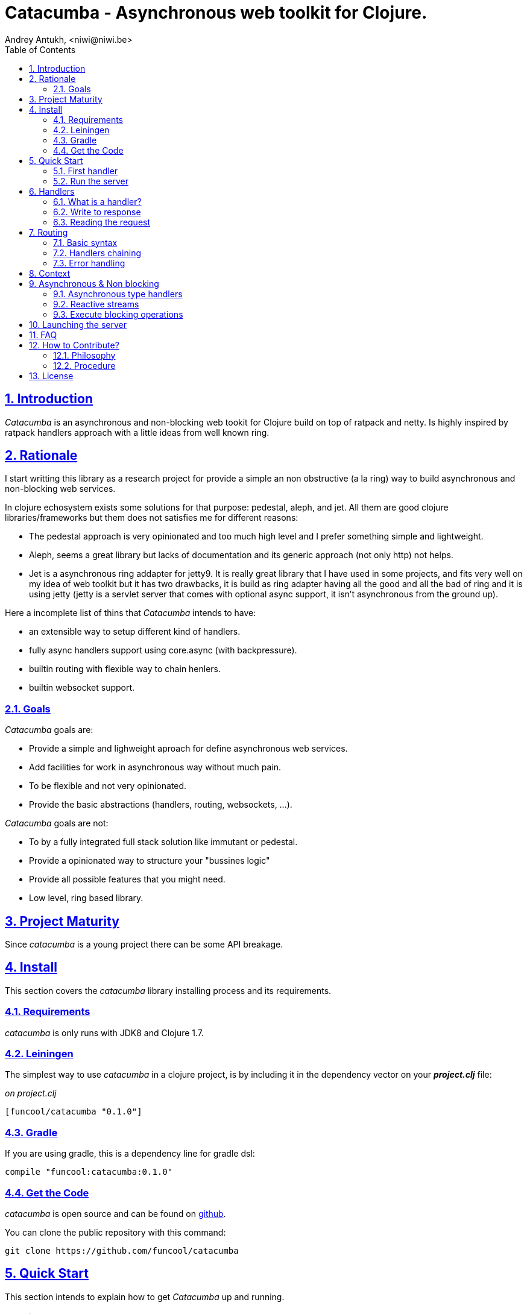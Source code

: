 = Catacumba - Asynchronous web toolkit for Clojure.
Andrey Antukh, <niwi@niwi.be>
:toc: left
:numbered:
:source-highlighter: pygments
:pygments-style: friendly
:sectlinks:

== Introduction

_Catacumba_ is an asynchronous and non-blocking web tookit for Clojure build on top of
ratpack and netty. Is highly inspired by ratpack handlers approach with a little ideas from well
known ring.


== Rationale

I start writting this library as a research project for provide a simple an non obstructive
(a la ring) way to build asynchronous and non-blocking web services.

In clojure echosystem exists some solutions for that purpose: pedestal, aleph, and jet.
All them are good clojure libraries/frameworks but them does not satisfies me for different reasons:

* The pedestal approach is very opinionated and too much high level and I prefer something simple
  and lightweight.
* Aleph, seems a great library but lacks of documentation and its generic approach (not only http)
  not helps.
* Jet is a asynchronous ring addapter for jetty9. It is really great library that I have used in
  some projects, and fits very well on my idea of web toolkit but it has two drawbacks, it is build
  as ring adapter having all the good and all the bad of ring and it is using jetty (jetty is a
  servlet server that comes with optional async support, it isn't asynchronous from the ground up).

Here a incomplete list of thins that _Catacumba_ intends to have:

- an extensible way to setup different kind of handlers.
- fully async handlers support using core.async (with backpressure).
- builtin routing with flexible way to chain henlers.
- builtin websocket support.


=== Goals

_Catacumba_ goals are:

* Provide a simple and lighweight aproach for define asynchronous web services.
* Add facilities for work in asynchronous way without much pain.
* To be flexible and not very opinionated.
* Provide the basic abstractions (handlers, routing, websockets, ...).

_Catacumba_ goals are not:

* To by a fully integrated full stack solution like immutant or pedestal.
* Provide a opinionated way to structure your "bussines logic"
* Provide all possible features that you might need.
* Low level, ring based library.


== Project Maturity

Since _catacumba_ is a young project there can be some API breakage.


== Install

This section covers the _catacumba_ library installing process and its requirements.


=== Requirements

_catacumba_ is only runs with JDK8 and Clojure 1.7.


=== Leiningen

The simplest way to use _catacumba_ in a clojure project, is by including it in the dependency
vector on your *_project.clj_* file:

._on project.clj_
[source,clojure]
----
[funcool/catacumba "0.1.0"]
----


=== Gradle

If you are using gradle, this is a dependency line for gradle dsl:

[source, groovy]
----
compile "funcool:catacumba:0.1.0"
----


=== Get the Code

_catacumba_ is open source and can be found on link:https://github.com/funcool/catacumba[github].

You can clone the public repository with this command:

[source,text]
----
git clone https://github.com/funcool/catacumba
----


== Quick Start

This section intends to explain how to get _Catacumba_ up and running.

=== First handler

The handler consists in a function that accepts a "context" as first parameter and
returns something rederable. Let see an example:

[source, clojure]
----
(defn my-hello-world-handler
  [context]
  "Hello World")
----


=== Run the server

Now having defined the simple, hello world handler, it is time to run it. For it
import the `run-server` function from `catacumba.core` ns and execute it with
handler as first parameter:

[source, clojure]
----
(require '[catacumba.core :as ct])

(ct/run-server my-hello-world-handler)
----

TIP: The `run-server` function does not blocks and you can execute it in a repl without
problems. It uses jvm not daemon threads for avoid shutdown the jvm.


== Handlers

The handlers is a fundamental piece of the _Catacumba_ library and this chapter intends
to explain everything related to defult handlers.


=== What is a handler?

As we have viewed in "Quick Start" section, a handler mainly consists in a simple function
that acts on the handling context.

Do not worry about the context, it will be explained in below sections. The only thing that you
shoult known about context at this time, that is the central part of the request and response
lifetime. It stores the current state of the http request and everything related.

The hello world handler has this aspect:

[source, clojure]
----
(defn myhandler
  [ctx]
  "Hello World")
----

NOTE: I mention the "default" word because, _Catacumba_ comes with different types of
handlers out of the box and allows to be extended with used defined ones.


=== Write to response

As you can observe from the previous example, no status code is provided, only the content. For
send a complete response you can use a builtin response type or ring like hashmap:

[source, clojure]
----
(require '[catacumba.http :as http])

(defn my-handler
  [ctx]
  (http/ok "Hello Workd"))
----

This is a list of supported output values:

- a *string*, that will result in a response with 200 status code and "text/plain" as content type.
- a *ring style* hash map.
- a *response* type (very similar to ring one)


The handler's return value is implemented using clojure protocols and its behavior can be extended
easily with user defined types.

Let see an other example, using _catacumba_'s response type with additional header:

[source, clojure]
----
(require '[catacumba.http :as http])

(defn myhandler
  [ctx]
  (http/ok "<p>Hello Workd</p>" {:content-type "text/html"}))
----

An other core part of the _catacumba_ (like in ratpack) is the *Context*. Is the central
part of the request/response lifetime. It also has other responsabilities but are out of
scope of this section.

In the previous examples, we have seen how the return value is handled, but behind the scenes
the context is the responsible of interactions with the request and the response. Let see the
same example but interacting directly with context:

[source, clojure]
----
(def myhandler
  [ctx]
  (ct/set-status! ctx 200)
  (ct/set-headers! ctx {:content-type "text/plain"})
  (ct/send! ctx "hello world"))
----

The return value handling is really a helper for people that comes from ring. Internally, the
context is the main protagonist in IO operations.


=== Reading the request

As we mentioned previously, the request can be retrieved also from context instance. But in our case,
catacumpa provides helpers functions for access to the basic parts how the request body, incoming
headers, cookies and routing tokens.

You can access to the request object using `get-request` function. But, in almost all situations you
do not need it because the _catacumba_ api is polymorphic and you cann access to almost all basic
properties from request using a context as parameter, removing the repeating action of extracting
the request form context.


==== Body

_Catacumba_ offers different ways to read the incoming data from request. All depens on that really
you needs. If you are working with standatd http form submits (with `application/x-www-form-urlencoded`
or `multipart/form-data`), you should use the `parse-formdata` helper function:

[source, clojure]
----
(def myhandler
  [context]
  (let [formdata (ct/parse-formdata context)]
    (do-something-with-formdata formdata)
    (http/ok "Readed for data correctly")))
----

The return value of `parse-formdata` is a clojure map with parsed key value pairs, including files
uploaded with `multipart/form-data` content type.

In other some situations we need more low level access to the body. In this case, you can obtain a
object instance that represents a body using the `get-body` function. The return value of that function
implements the convenient protocols from `clojure.java.io` namespace, then you can use it for create
a apropiate reader or input stream depending of you needs. Also, for convenience, the request and
context instances also implements that protocol for make things more easy.

A good demostration of it, is using the clojure `slurp` function. It uses `clojure.java.io` abstractions
behind the scenes and seerves as helper for read some resource as string:

[source, clojure]
----
(def myechohandler
  [context]
  (let [body (slurp context)]
    (http/ok body)))
----

If you know the behavior of slurp, it reads the content of the provided resource as string and return
it.


==== Headers

For extract headers you should use the `get-headers` function. Like as usual, is a polymorphic function
and you could use it over context instance without problems. The return value is a clojure map.

If a header has multiple values, the value will be a vector.


==== Cookies

TBD


== Routing

TBD

=== Basic syntax

TBD


=== Handlers chaining

TBD


=== Error handling

TBD


== Context

An other core part of the _catacumba_ is the *Context*. Is the central
part of the request/response lifetime. 

The context in catacumba as in ratpack has this responsabilities:

* Provide direct access to the request and response objects.
* Access to the contextual objects (called registry).
* Flow control in handler chaining.
* Convenience helpers for common handlers operation.



== Asynchronous & Non blocking

TBD


=== Asynchronous type handlers

TBD


=== Reactive streams

TBD


=== Execute blocking operations

TBD



== Launching the server

TBD


== FAQ

== How to Contribute?

=== Philosophy

Five most important rules:

- Beautiful is better than ugly.
- Explicit is better than implicit.
- Simple is better than complex.
- Complex is better than complicated.
- Readability counts.

All contributions to _catacumba_ should keep these important rules in mind.


=== Procedure

**catacumba** unlike Clojure and other Clojure contrib libs, does not have many
restrictions for contributions. Just follow the following steps depending on the
situation:

**Bugfix**:

- Fork the GitHub repo.
- Fix a bug/typo on a new branch.
- Make a pull-request to master.

**New feature**:

- Open new issue with the new feature proposal.
- If it is accepted, follow the same steps as "bugfix".


== License

_catacumba_ is licensed under Apache 2.0 License. You can see the complete text
of the license on the root of the repository on `LICENSE` file.
